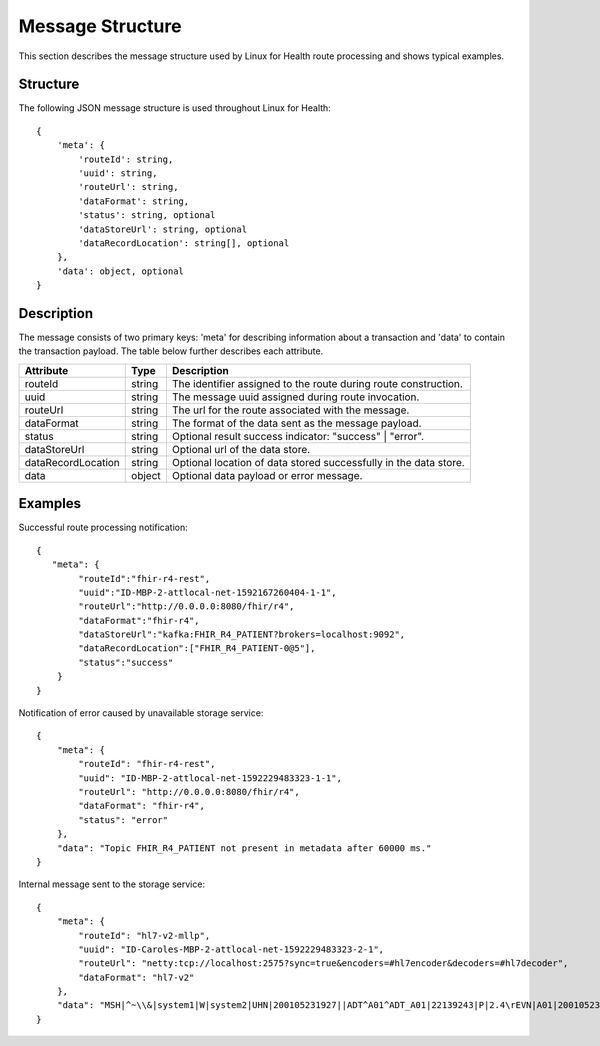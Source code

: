 Message Structure
*****************
This section describes the message structure used by Linux for Health route processing and shows typical examples.  

Structure
=========
The following JSON message structure is used throughout Linux for Health::

    {
        'meta': {
            'routeId': string,
            'uuid': string,
            'routeUrl': string,
            'dataFormat': string,
            'status': string, optional
            'dataStoreUrl': string, optional
            'dataRecordLocation': string[], optional
        }, 
        'data': object, optional
    }

Description
===========
The message consists of two primary keys: 'meta' for describing information about a transaction and 'data' to contain the transaction payload.  The table below further describes each attribute.

+--------------------+-----------+------------------------------------------------------------------+
| Attribute          | Type      | Description                                                      |
+====================+===========+==================================================================+
| routeId            | string    | The identifier assigned to the route during route construction.  |
+--------------------+-----------+------------------------------------------------------------------+
| uuid               | string    | The message uuid assigned during route invocation.               |
+--------------------+-----------+------------------------------------------------------------------+
| routeUrl           | string    | The url for the route associated with the message.               |
+--------------------+-----------+------------------------------------------------------------------+
| dataFormat         | string    | The format of the data sent as the message payload.              |
+--------------------+-----------+------------------------------------------------------------------+
| status             | string    | Optional result success indicator: "success" | "error".          |
+--------------------+-----------+------------------------------------------------------------------+
| dataStoreUrl       | string    | Optional url of the data store.                                  |
+--------------------+-----------+------------------------------------------------------------------+
| dataRecordLocation | string    | Optional location of data stored successfully in the data store. |
+--------------------+-----------+------------------------------------------------------------------+
| data               | object    | Optional data payload or error message.                          |
+--------------------+-----------+------------------------------------------------------------------+

Examples
========
Successful route processing notification::

    {
       "meta": {
            "routeId":"fhir-r4-rest",
            "uuid":"ID-MBP-2-attlocal-net-1592167260404-1-1",
            "routeUrl":"http://0.0.0.0:8080/fhir/r4",
            "dataFormat":"fhir-r4",
            "dataStoreUrl":"kafka:FHIR_R4_PATIENT?brokers=localhost:9092",
            "dataRecordLocation":["FHIR_R4_PATIENT-0@5"],
            "status":"success"
        }
    }

Notification of error caused by unavailable storage service::

    {
        "meta": {
            "routeId": "fhir-r4-rest",
            "uuid": "ID-MBP-2-attlocal-net-1592229483323-1-1",
            "routeUrl": "http://0.0.0.0:8080/fhir/r4",
            "dataFormat": "fhir-r4",
            "status": "error"
        },
        "data": "Topic FHIR_R4_PATIENT not present in metadata after 60000 ms."
    }

Internal message sent to the storage service::

    {
        "meta": {
            "routeId": "hl7-v2-mllp",
            "uuid": "ID-Caroles-MBP-2-attlocal-net-1592229483323-2-1",
            "routeUrl": "netty:tcp://localhost:2575?sync=true&encoders=#hl7encoder&decoders=#hl7decoder",
            "dataFormat": "hl7-v2"
        },
        "data": "MSH|^~\\&|system1|W|system2|UHN|200105231927||ADT^A01^ADT_A01|22139243|P|2.4\rEVN|A01|200105231927\rPID||9999999999|2216506||Duck^Donald^^^MR.^MR.||19720227|M|||123 Foo ST.^^TORONTO^ON^M6G 3E6^CA^H~123 Foo ST.^^TORONTO^ON^M6G 3E6^CA^M|1811|(416)111-1111||E^ENGLISH|S|PATIENT DID NOT INDICATE|211004554\rPV1|||ZFAST TRACK^WAITING^13|E^EMERGENCY||369^6^13^U EM EMERGENCY DEPARTMENT^ZFAST TRACK WAITING^FT WAIT 13^FTWAIT13^FT WAITING^FTWAIT13|^MOUSE^MICKEY^M^^DR.^MD|||SUR||||||||I|211004554||||||||||||||||||||W|||||200105231927\rPV2||F|^R/O APPENDICIAL ABSCESS\rIN1|1||001001|OHIP|||||||||||||||^^^^^^M|||||||||||||||||||||||||^^^^^^M\r"
    }
